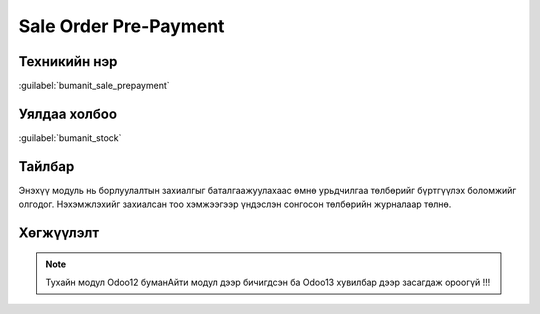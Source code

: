 **********************
Sale Order Pre-Payment
**********************

Техникийн нэр
=============

:guilabel:`bumanit_sale_prepayment`

Уялдаа холбоо
=============

:guilabel:`bumanit_stock`


Тайлбар
=======

Энэхүү модуль нь борлуулалтын захиалгыг баталгаажуулахаас өмнө урьдчилгаа төлбөрийг бүртгүүлэх боломжийг олгодог.
Нэхэмжлэхийг захиалсан тоо хэмжээгээр үндэслэн сонгосон төлбөрийн журналаар төлнө.

Хөгжүүлэлт
==========

..  note::
    Тухайн модул Odoo12 буманАйти модул дээр бичигдсэн ба Odoo13 хувилбар дээр засагдаж ороогүй !!!

